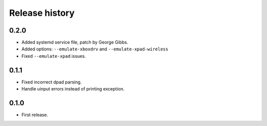 
Release history
---------------

0.2.0
^^^^^

- Added systemd service file, patch by George Gibbs.
- Added options: ``--emulate-xboxdrv`` and ``--emulate-xpad-wireless``
- Fixed ``--emulate-xpad`` issues.


0.1.1
^^^^^

- Fixed incorrect dpad parsing.
- Handle uinput errors instead of printing exception.


0.1.0
^^^^^

- First release.


